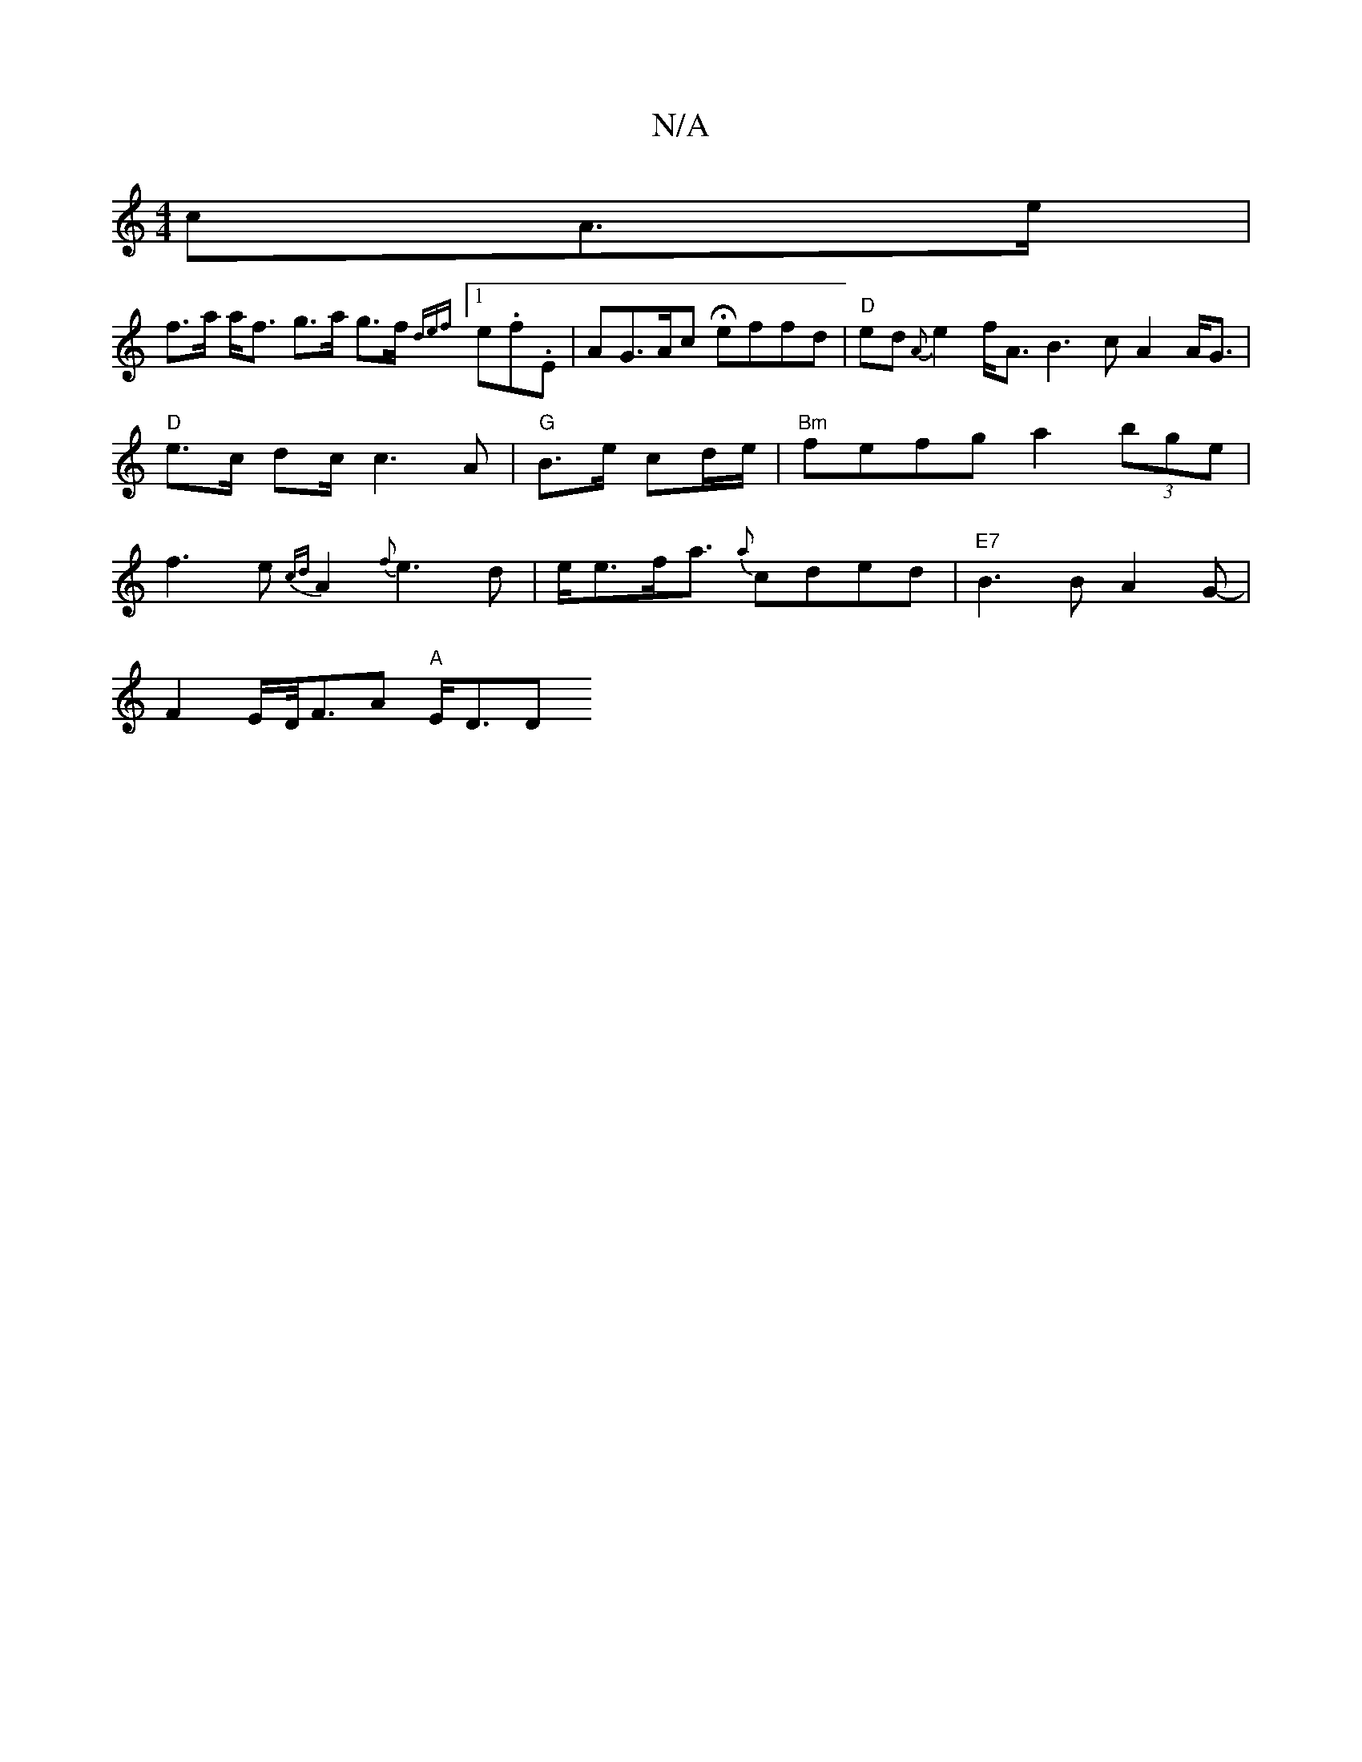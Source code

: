 X:1
T:N/A
M:4/4
R:N/A
K:Cmajor
cA>e | 
f>a a<f g>a g>f {def}[1e.f.E | AG>Ac Heffd |"D" ed {A}e2f<A B3c A2 A<G|"D"e>c d2/2c/2 c3A|"G" B3/2e/ cd/e/ |"Bm"fefg a2 (3bge|f3e {cd}A2{f}e3d|e<ef<a {a}cded-|"E7"B3 B A2G-|
F2E/2D/<FA "A"E<DD